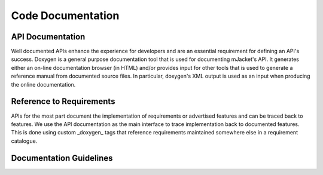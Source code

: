 .. _code-documentation:

Code Documentation
###################

API Documentation
******************

Well documented APIs enhance the experience for developers and are an essential
requirement for defining an API's success. Doxygen is a general purpose
documentation tool that is used for documenting mJacket's API. It
generates either an on-line documentation browser (in HTML) and/or provides
input for other tools that is used to generate a reference manual from
documented source files. In particular, doxygen's XML output is used as an input
when producing the online documentation.

Reference to Requirements
**************************

APIs for the most part document the implementation of requirements or advertised
features and can be traced back to features. We use the API documentation as the
main interface to trace implementation back to documented features. This is done
using custom _doxygen_ tags that reference requirements maintained somewhere
else in a requirement catalogue.

Documentation Guidelines
************************
